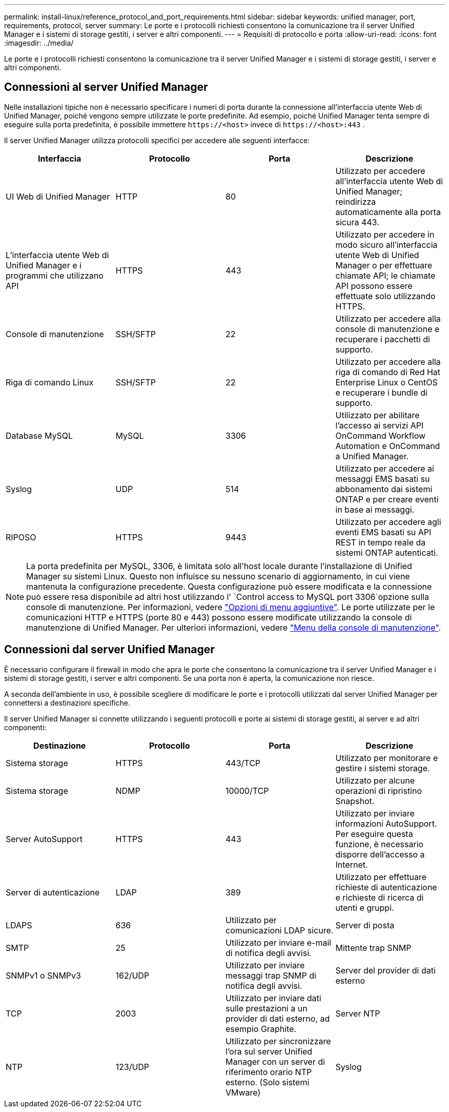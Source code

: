 ---
permalink: install-linux/reference_protocol_and_port_requirements.html 
sidebar: sidebar 
keywords: unified manager, port, requirements, protocol, server 
summary: Le porte e i protocolli richiesti consentono la comunicazione tra il server Unified Manager e i sistemi di storage gestiti, i server e altri componenti. 
---
= Requisiti di protocollo e porta
:allow-uri-read: 
:icons: font
:imagesdir: ../media/


[role="lead"]
Le porte e i protocolli richiesti consentono la comunicazione tra il server Unified Manager e i sistemi di storage gestiti, i server e altri componenti.



== Connessioni al server Unified Manager

Nelle installazioni tipiche non è necessario specificare i numeri di porta durante la connessione all'interfaccia utente Web di Unified Manager, poiché vengono sempre utilizzate le porte predefinite. Ad esempio, poiché Unified Manager tenta sempre di eseguire sulla porta predefinita, è possibile immettere `+https://<host>+` invece di `+https://<host>:443+` .

Il server Unified Manager utilizza protocolli specifici per accedere alle seguenti interfacce:

[cols="4*"]
|===
| Interfaccia | Protocollo | Porta | Descrizione 


 a| 
UI Web di Unified Manager
 a| 
HTTP
 a| 
80
 a| 
Utilizzato per accedere all'interfaccia utente Web di Unified Manager; reindirizza automaticamente alla porta sicura 443.



 a| 
L'interfaccia utente Web di Unified Manager e i programmi che utilizzano API
 a| 
HTTPS
 a| 
443
 a| 
Utilizzato per accedere in modo sicuro all'interfaccia utente Web di Unified Manager o per effettuare chiamate API; le chiamate API possono essere effettuate solo utilizzando HTTPS.



 a| 
Console di manutenzione
 a| 
SSH/SFTP
 a| 
22
 a| 
Utilizzato per accedere alla console di manutenzione e recuperare i pacchetti di supporto.



 a| 
Riga di comando Linux
 a| 
SSH/SFTP
 a| 
22
 a| 
Utilizzato per accedere alla riga di comando di Red Hat Enterprise Linux o CentOS e recuperare i bundle di supporto.



 a| 
Database MySQL
 a| 
MySQL
 a| 
3306
 a| 
Utilizzato per abilitare l'accesso ai servizi API OnCommand Workflow Automation e OnCommand a Unified Manager.



 a| 
Syslog
 a| 
UDP
 a| 
514
 a| 
Utilizzato per accedere ai messaggi EMS basati su abbonamento dai sistemi ONTAP e per creare eventi in base ai messaggi.



 a| 
RIPOSO
 a| 
HTTPS
 a| 
9443
 a| 
Utilizzato per accedere agli eventi EMS basati su API REST in tempo reale da sistemi ONTAP autenticati.

|===
[NOTE]
====
La porta predefinita per MySQL, 3306, è limitata solo all'host locale durante l'installazione di Unified Manager su sistemi Linux. Questo non influisce su nessuno scenario di aggiornamento, in cui viene mantenuta la configurazione precedente. Questa configurazione può essere modificata e la connessione può essere resa disponibile ad altri host utilizzando l' `Control access to MySQL port 3306`opzione sulla console di manutenzione. Per informazioni, vedere link:../config/reference_additional_menu_options.html["Opzioni di menu aggiuntive"]. Le porte utilizzate per le comunicazioni HTTP e HTTPS (porte 80 e 443) possono essere modificate utilizzando la console di manutenzione di Unified Manager. Per ulteriori informazioni, vedere link:../config/concept_maintenance_console_menu.html["Menu della console di manutenzione"].

====


== Connessioni dal server Unified Manager

È necessario configurare il firewall in modo che apra le porte che consentono la comunicazione tra il server Unified Manager e i sistemi di storage gestiti, i server e altri componenti. Se una porta non è aperta, la comunicazione non riesce.

A seconda dell'ambiente in uso, è possibile scegliere di modificare le porte e i protocolli utilizzati dal server Unified Manager per connettersi a destinazioni specifiche.

Il server Unified Manager si connette utilizzando i seguenti protocolli e porte ai sistemi di storage gestiti, ai server e ad altri componenti:

[cols="4*"]
|===
| Destinazione | Protocollo | Porta | Descrizione 


 a| 
Sistema storage
 a| 
HTTPS
 a| 
443/TCP
 a| 
Utilizzato per monitorare e gestire i sistemi storage.



 a| 
Sistema storage
 a| 
NDMP
 a| 
10000/TCP
 a| 
Utilizzato per alcune operazioni di ripristino Snapshot.



 a| 
Server AutoSupport
 a| 
HTTPS
 a| 
443
 a| 
Utilizzato per inviare informazioni AutoSupport. Per eseguire questa funzione, è necessario disporre dell'accesso a Internet.



 a| 
Server di autenticazione
 a| 
LDAP
 a| 
389
 a| 
Utilizzato per effettuare richieste di autenticazione e richieste di ricerca di utenti e gruppi.



 a| 
LDAPS
 a| 
636
 a| 
Utilizzato per comunicazioni LDAP sicure.



 a| 
Server di posta
 a| 
SMTP
 a| 
25
 a| 
Utilizzato per inviare e-mail di notifica degli avvisi.



 a| 
Mittente trap SNMP
 a| 
SNMPv1 o SNMPv3
 a| 
162/UDP
 a| 
Utilizzato per inviare messaggi trap SNMP di notifica degli avvisi.



 a| 
Server del provider di dati esterno
 a| 
TCP
 a| 
2003
 a| 
Utilizzato per inviare dati sulle prestazioni a un provider di dati esterno, ad esempio Graphite.



 a| 
Server NTP
 a| 
NTP
 a| 
123/UDP
 a| 
Utilizzato per sincronizzare l'ora sul server Unified Manager con un server di riferimento orario NTP esterno. (Solo sistemi VMware)



 a| 
Syslog
 a| 
UDP
 a| 
514
 a| 
Utilizzato da Unified Manager per inviare log di audit a un server syslog remoto.

|===